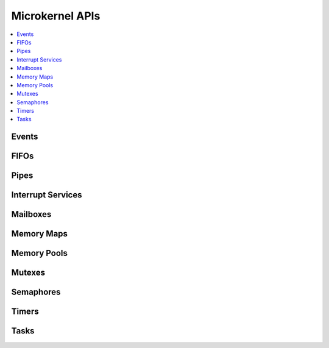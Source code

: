 .. microkernel_api:

Microkernel APIs
################

.. contents::
   :depth: 1
   :local:
   :backlinks: top

Events
******

.. doxygengroup:: microkernel_event
   :project: Zephyr
   :content-only:

FIFOs
*****

.. doxygengroup:: microkernel_fifo
   :project: Zephyr
   :content-only:

Pipes
*****

.. doxygengroup:: microkernel_pipe
   :project: Zephyr
   :content-only:

Interrupt Services
******************

.. doxygengroup:: microkernel_irq
   :project: Zephyr
   :content-only:

Mailboxes
*********

.. doxygengroup:: microkernel_mailbox
   :project: Zephyr
   :content-only:

Memory Maps
***********

.. doxygengroup:: microkernel_memorymap
   :project: Zephyr
   :content-only:

Memory Pools
************

.. doxygengroup:: microkernel_memorypool
   :project: Zephyr
   :content-only:

Mutexes
*******

.. doxygengroup:: microkernel_mutex
   :project: Zephyr
   :content-only:

Semaphores
**********

.. doxygengroup:: microkernel_semaphore
   :project: Zephyr
   :content-only:

Timers
******

.. doxygengroup:: microkernel_timer
   :project: Zephyr
   :content-only:

Tasks
*****

.. doxygengroup:: microkernel_task
   :project: Zephyr
   :content-only:
